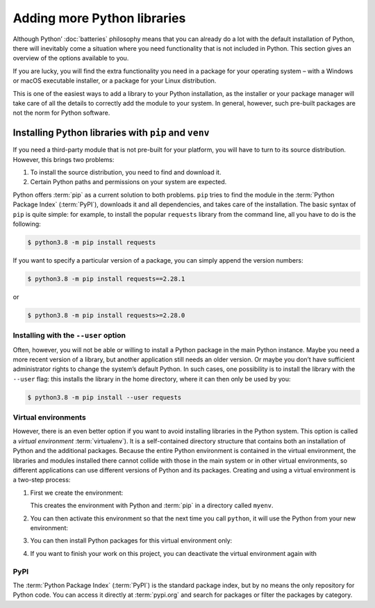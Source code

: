 Adding more Python libraries
============================

Although Python’ :doc:`batteries` philosophy means that you can already do a lot
with the default installation of Python, there will inevitably come a situation
where you need functionality that is not included in Python. This section gives
an overview of the options available to you.

If you are lucky, you will find the extra functionality you need in a package
for your operating system – with a Windows or macOS executable installer, or a
package for your Linux distribution.

This is one of the easiest ways to add a library to your Python installation, as
the installer or your package manager will take care of all the details to
correctly add the module to your system. In general, however, such pre-built
packages are not the norm for Python software.

Installing Python libraries with ``pip`` and ``venv``
-----------------------------------------------------

If you need a third-party module that is not pre-built for your platform, you
will have to turn to its source distribution. However, this brings two problems:

#. To install the source distribution, you need to find and download it.
#. Certain Python paths and permissions on your system are expected.

Python offers :term:`pip` as a current solution to both problems. ``pip`` tries
to find the module in the :term:`Python Package Index` (:term:`PyPI`), downloads
it and all dependencies, and takes care of the installation. The basic syntax of
``pip`` is quite simple: for example, to install the popular ``requests``
library from the command line, all you have to do is the following:

.. code-block:: console

    $ python3.8 -m pip install requests

If you want to specify a particular version of a package, you can simply append
the version numbers:

.. code-block:: console

    $ python3.8 -m pip install requests==2.28.1

or

.. code-block:: console

    $ python3.8 -m pip install requests>=2.28.0

Installing with the ``--user`` option
~~~~~~~~~~~~~~~~~~~~~~~~~~~~~~~~~~~~~

Often, however, you will not be able or willing to install a Python package in
the main Python instance. Maybe you need a more recent version of a library, but
another application still needs an older version. Or maybe you don’t have
sufficient administrator rights to change the system’s default Python. In such
cases, one possibility is to install the library with the ``--user`` flag: this
installs the library in the home directory, where it can then only be used by
you:

.. code-block:: console

    $ python3.8 -m pip install --user requests

.. seealso::

   * :doc:`python3:installing/index`

.. _virtual-environments:

Virtual environments
~~~~~~~~~~~~~~~~~~~~

However, there is an even better option if you want to avoid installing
libraries in the Python system. This option is called a *virtual environment*
:term:`virtualenv`). It is a self-contained directory structure that contains
both an installation of Python and the additional packages. Because the entire
Python environment is contained in the virtual environment, the libraries and
modules installed there cannot collide with those in the main system or in other
virtual environments, so different applications can use different versions of
Python and its packages. Creating and using a virtual environment is a two-step
process:

#. First we create the environment:

   .. tab:: Linux/macOS

      .. code-block:: console

         $ python3 -m venv myenv

   .. tab:: Windows

      .. code-block:: console

         > python -m venv myenv

   This creates the environment with Python and :term:`pip` in a directory
   called ``myenv``.

#. You can then activate this environment so that the next time you call
   ``python``, it will use the Python from your new environment:

   .. tab:: Linux/macOS

      .. code-block:: console

         $ source myenv/bin/activate

   .. tab:: Windows

      .. code-block:: console

         > myenv\Scripts\activate.bat

#. You can then install Python packages for this virtual environment only:

   .. tab:: Linux/macOS

      .. code-block:: console

         (myenv) $ python -m pip install requests

   .. tab:: Windows

      .. code-block:: console

         (myenv) > python.exe -m pip install requests

#. If you want to finish your work on this project, you can deactivate the
   virtual environment again with

   .. tab:: Linux/macOS

      .. code-block:: console

         (myenv) $ deactivate

   .. tab:: Windows

      .. code-block:: console

         (myenv) > deactivate

.. seealso::
   * :doc:`python3:tutorial/venv`

PyPI
~~~~

The :term:`Python Package Index` (:term:`PyPI`) is the standard package index,
but by no means the only repository for Python code. You can access it directly
at :term:`pypi.org` and search for packages or filter the packages by category.
